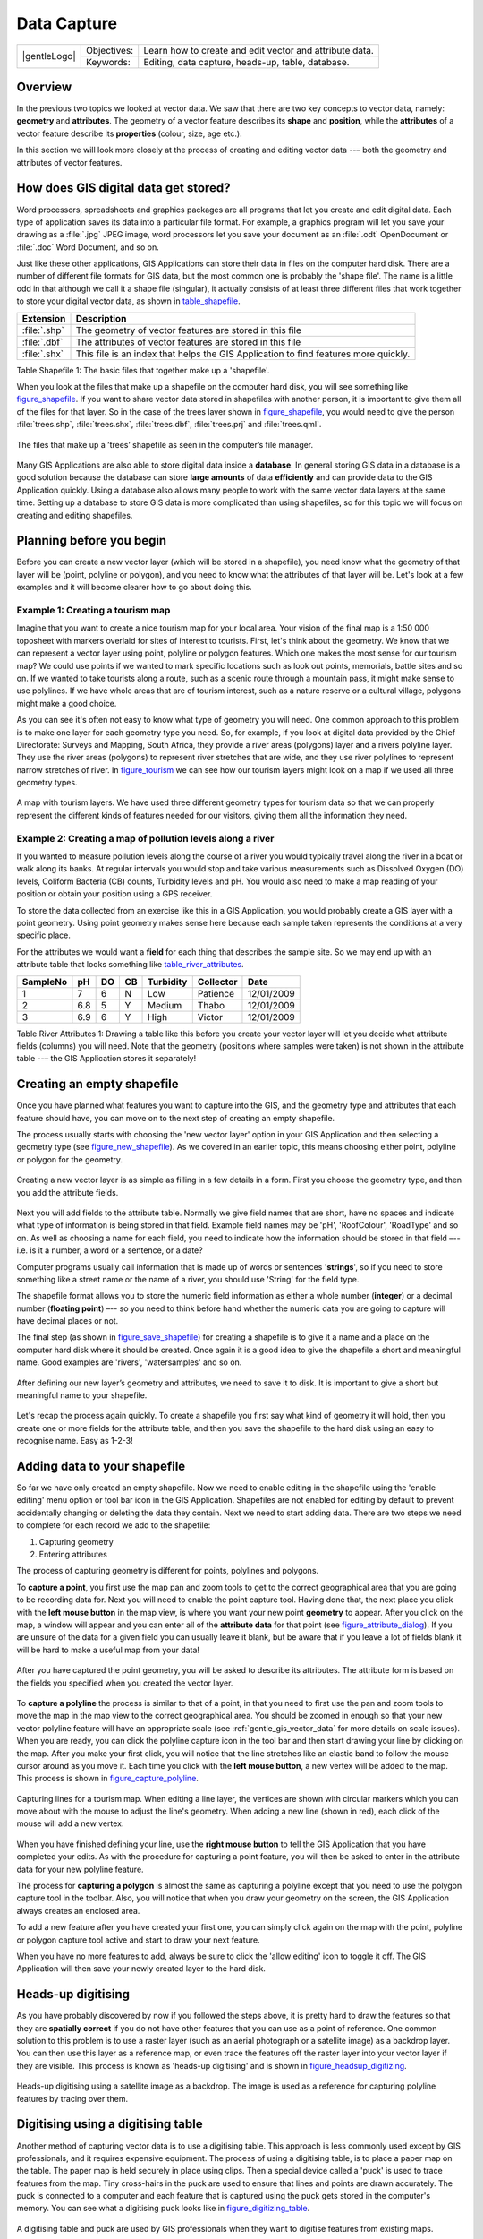 
************
Data Capture
************

+-------------------+-------------+---------------------------------------------------------+
| |gentleLogo|      | Objectives: | Learn how to create and edit vector and attribute data. |
+                   +-------------+---------------------------------------------------------+
|                   | Keywords:   | Editing, data capture, heads-up, table, database.       |
+-------------------+-------------+---------------------------------------------------------+

Overview
========

In the previous two topics we looked at vector data. We saw that there are two
key concepts to vector data, namely: **geometry** and **attributes**. The geometry
of a vector feature describes its **shape** and **position**, while the
**attributes** of a vector feature describe its **properties** (colour, size, age
etc.).

In this section we will look more closely at the process of creating and editing
vector data --– both the geometry and attributes of vector features.

How does GIS digital data get stored?
=====================================

Word processors, spreadsheets and graphics packages are all programs that let you
create and edit digital data. Each type of application saves its data into a
particular file format. For example, a graphics program will let you save your
drawing as a :file:`.jpg` JPEG image, word processors let you save your document
as an :file:`.odt` OpenDocument or :file:`.doc` Word Document, and so on.

Just like these other applications, GIS Applications can store their data in files
on the computer hard disk. There are a number of different file formats for GIS
data, but the most common one is probably the 'shape file'. The name is a little
odd in that although we call it a shape file (singular), it actually consists of
at least three different files that work together to store your digital vector
data, as shown in table_shapefile_.

.. _table_shapefile:

+--------------+-------------------------------------------------------------------------------------+
| Extension    | Description                                                                         |
+==============+=====================================================================================+
| :file:`.shp` | The geometry of vector features are stored in this file                             |
+--------------+-------------------------------------------------------------------------------------+
| :file:`.dbf` | The attributes of vector features are stored in this file                           |
+--------------+-------------------------------------------------------------------------------------+
| :file:`.shx` | This file is an index that helps the GIS Application to find features more quickly. |
+--------------+-------------------------------------------------------------------------------------+

Table Shapefile 1: The basic files that together make up a 'shapefile'.

When you look at the files that make up a shapefile on the computer hard disk,
you will see something like figure_shapefile_. If you want to share vector data
stored in shapefiles with another person, it is important to give them all of
the files for that layer. So in the case of the trees layer shown in figure_shapefile_,
you would need to give the person :file:`trees.shp`, :file:`trees.shx`,
:file:`trees.dbf`, :file:`trees.prj` and :file:`trees.qml`.

.. _figure_shapefile:

.. figure:: /static/gentle_gis_introduction/data_capture/shapefile_on_disk.png
   :align: center
   :width: 30em

   The files that make up a ’trees’ shapefile as seen in the computer’s file
   manager.

Many GIS Applications are also able to store digital data inside a **database**.
In general storing GIS data in a database is a good solution because the database
can store **large amounts** of data **efficiently** and can provide data to the
GIS Application quickly. Using a database also allows many people to work with
the same vector data layers at the same time. Setting up a database to store GIS
data is more complicated than using shapefiles, so for this topic we will focus
on creating and editing shapefiles.

Planning before you begin
=========================

Before you can create a new vector layer (which will be stored in a shapefile),
you need know what the geometry of that layer will be (point, polyline or
polygon), and you need to know what the attributes of that layer will be. Let's
look at a few examples and it will become clearer how to go about doing this.

Example 1: Creating a tourism map
-------------------------------------

Imagine that you want to create a nice tourism map for your local area. Your
vision of the final map is a 1:50 000 toposheet with markers overlaid for sites
of interest to tourists. First, let's think about the geometry. We know that we
can represent a vector layer using point, polyline or polygon features. Which one
makes the most sense for our tourism map? We could use points if we wanted to
mark specific locations such as look out points, memorials, battle sites and so
on. If we wanted to take tourists along a route, such as a scenic route through
a mountain pass, it might make sense to use polylines. If we have whole areas
that are of tourism interest, such as a nature reserve or a cultural village,
polygons might make a good choice.

As you can see it's often not easy to know what type of geometry you will need.
One common approach to this problem is to make one layer for each geometry type
you need. So, for example, if you look at digital data provided by the Chief
Directorate: Surveys and Mapping, South Africa, they provide a river areas
(polygons) layer and a rivers polyline layer. They use the river areas (polygons)
to represent river stretches that are wide, and they use river polylines to
represent narrow stretches of river. In figure_tourism_ we can see how our tourism
layers might look on a map if we used all three geometry types.

.. _figure_tourism:

.. figure:: /static/gentle_gis_introduction/data_capture/tourism_map.png
   :align: center
   :width: 30em

   A map with tourism layers. We have used three different geometry types for
   tourism data so that we can properly represent the different kinds of features
   needed for our visitors, giving them all the information they need.

Example 2: Creating a map of pollution levels along a river
-----------------------------------------------------------

If you wanted to measure pollution levels along the course of a river you would
typically travel along the river in a boat or walk along its banks. At regular
intervals you would stop and take various measurements such as Dissolved Oxygen
(DO) levels, Coliform Bacteria (CB) counts, Turbidity levels and pH. You would
also need to make a map reading of your position or obtain your position using
a GPS receiver.

To store the data collected from an exercise like this in a GIS Application, you
would probably create a GIS layer with a point geometry. Using point geometry
makes sense here because each sample taken represents the conditions at a very
specific place.

For the attributes we would want a **field** for each thing that describes the
sample site. So we may end up with an attribute table that looks something like
table_river_attributes_.

.. _table_river_attributes:

+----------+-----+----+----+-----------+-----------+------------+
| SampleNo | pH  | DO | CB | Turbidity | Collector | Date       |
+==========+=====+====+====+===========+===========+============+
| 1        | 7   | 6  | N  | Low       | Patience  | 12/01/2009 |
+----------+-----+----+----+-----------+-----------+------------+
| 2        | 6.8 | 5  | Y  | Medium    | Thabo     | 12/01/2009 |
+----------+-----+----+----+-----------+-----------+------------+
| 3        | 6.9 | 6  | Y  | High      | Victor    | 12/01/2009 |
+----------+-----+----+----+-----------+-----------+------------+

Table River Attributes 1: Drawing a table like this before you create your vector
layer will let you decide what attribute fields (columns) you will need. Note
that the geometry (positions where samples were taken) is not shown in the
attribute table --– the GIS Application stores it separately!

Creating an empty shapefile
===========================

Once you have planned what features you want to capture into the GIS, and the
geometry type and attributes that each feature should have, you can move on to
the next step of creating an empty shapefile.

The process usually starts with choosing the 'new vector layer' option in your
GIS Application and then selecting a geometry type (see figure_new_shapefile_).
As we covered in an earlier topic, this means choosing either point, polyline or
polygon for the geometry.

.. _figure_new_shapefile:

.. figure:: /static/gentle_gis_introduction/data_capture/new_shapefile.png
   :align: center
   :width: 30em

   Creating a new vector layer is as simple as filling in a few details in a form.
   First you choose the geometry type, and then you add the attribute fields.

Next you will add fields to the attribute table. Normally we give field names that
are short, have no spaces and indicate what type of information is being stored
in that field. Example field names may be 'pH', 'RoofColour', 'RoadType' and so
on. As well as choosing a name for each field, you need to indicate how the
information should be stored in that field –-- i.e. is it a number, a word or a
sentence, or a date?

Computer programs usually call information that is made up of words or sentences
'**strings**', so if you need to store something like a street name or the name
of a river, you should use 'String' for the field type.

The shapefile format allows you to store the numeric field information as either
a whole number (**integer**) or a decimal number (**floating point**) –-- so you
need to think before hand whether the numeric data you are going to capture will
have decimal places or not.

The final step (as shown in figure_save_shapefile_) for creating a shapefile is
to give it a name and a place on the computer hard disk where it should be
created. Once again it is a good idea to give the shapefile a short and meaningful
name. Good examples are 'rivers', 'watersamples' and so on.

.. _figure_save_shapefile:

.. figure:: /static/gentle_gis_introduction/data_capture/save_shapefile.png
   :align: center
   :width: 30em

   After defining our new layer’s geometry and attributes, we need to save it to
   disk. It is important to give a short but meaningful name to your shapefile.

Let's recap the process again quickly. To create a shapefile you first say what
kind of geometry it will hold, then you create one or more fields for the
attribute table, and then you save the shapefile to the hard disk using an easy
to recognise name. Easy as 1-2-3!

Adding data to your shapefile
=============================

So far we have only created an empty shapefile. Now we need to enable editing in
the shapefile using the 'enable editing' menu option or tool bar icon in the GIS
Application. Shapefiles are not enabled for editing by default to prevent
accidentally changing or deleting the data they contain. Next we need to start
adding data. There are two steps we need to complete for each record we add to
the shapefile:

#. Capturing geometry
#. Entering attributes

The process of capturing geometry is different for points, polylines and polygons.

To **capture a point**, you first use the map pan and zoom tools to get to the
correct geographical area that you are going to be recording data for. Next you
will need to enable the point capture tool. Having done that, the next place you
click with the **left mouse button** in the map view, is where you want your new
point **geometry** to appear. After you click on the map, a window will appear
and you can enter all of the **attribute data** for that point (see figure_attribute_dialog_).
If you are unsure of the data for a given field you can usually leave it blank,
but be aware that if you leave a lot of fields blank it will be hard to make a
useful map from your data!

.. _figure_attribute_dialog:

.. figure:: /static/gentle_gis_introduction/data_capture/attribute_dialog.png
   :align: center
   :width: 30em

   After you have captured the point geometry, you will be asked to describe its
   attributes. The attribute form is based on the fields you specified when you
   created the vector layer.

To **capture a polyline** the process is similar to that of a point, in that you
need to first use the pan and zoom tools to move the map in the map view to the
correct geographical area. You should be zoomed in enough so that your new vector
polyline feature will have an appropriate scale (see :ref:`gentle_gis_vector_data`
for more details on scale issues). When you are ready, you can click the polyline
capture icon in the tool bar and then start drawing your line by clicking on the
map. After you make your first click, you will notice that the line stretches
like an elastic band to follow the mouse cursor around as you move it. Each time
you click with the **left mouse button**, a new vertex will be added to the map.
This process is shown in figure_capture_polyline_.

.. _figure_capture_polyline:

.. figure:: /static/gentle_gis_introduction/data_capture/capture_polyline.png
   :align: center
   :width: 30em

   Capturing lines for a tourism map. When editing a line layer, the vertices are
   shown with circular markers which you can move about with the mouse to adjust
   the line's geometry. When adding a new line (shown in red), each click of the
   mouse will add a new vertex.

When you have finished defining your line, use the **right mouse button** to tell
the GIS Application that you have completed your edits. As with the procedure for
capturing a point feature, you will then be asked to enter in the attribute data
for your new polyline feature.

The process for **capturing a polygon** is almost the same as capturing a polyline
except that you need to use the polygon capture tool in the toolbar. Also, you
will notice that when you draw your geometry on the screen, the GIS Application
always creates an enclosed area.

To add a new feature after you have created your first one, you can simply click
again on the map with the point, polyline or polygon capture tool active and start
to draw your next feature.

When you have no more features to add, always be sure to click the 'allow editing'
icon to toggle it off. The GIS Application will then save your newly created layer
to the hard disk.

Heads-up digitising
===================

As you have probably discovered by now if you followed the steps above, it is
pretty hard to draw the features so that they are **spatially correct** if you
do not have other features that you can use as a point of reference. One common
solution to this problem is to use a raster layer (such as an aerial photograph
or a satellite image) as a backdrop layer. You can then use this layer as a
reference map, or even trace the features off the raster layer into your vector
layer if they are visible. This process is known as 'heads-up digitising' and is
shown in figure_headsup_digitizing_.

.. _figure_headsup_digitizing:

.. figure:: /static/gentle_gis_introduction/data_capture/headsup_digitizing.png
   :align: center
   :width: 30em

   Heads-up digitising using a satellite image as a backdrop. The image is used
   as a reference for capturing polyline features by tracing over them.

Digitising using a digitising table
===================================

Another method of capturing vector data is to use a digitising table. This
approach is less commonly used except by GIS professionals, and it requires
expensive equipment. The process of using a digitising table, is to place a paper
map on the table. The paper map is held securely in place using clips. Then a
special device called a 'puck' is used to trace features from the map. Tiny
cross-hairs in the puck are used to ensure that lines and points are drawn
accurately. The puck is connected to a computer and each feature that is captured
using the puck gets stored in the computer's memory. You can see what a digitising
puck looks like in figure_digitizing_table_.

.. _figure_digitizing_table:

.. figure:: /static/gentle_gis_introduction/data_capture/digitizing_table.jpg
   :align: center
   :width: 30em

   A digitising table and puck are used by GIS professionals when they want to
   digitise features from existing maps.

After your features are digitised...
====================================

Once your features are digitised, you can use the techniques you learned in the
previous topic to set the symbology for your layer. Choosing an appropriate
symbology will allow you to better understand the data you have captured when
you look at the map.

Common problems / things to be aware of
=======================================

If you are digitising using a backdrop raster layer such as an aerial photograph
or satellite image, it is very important that the raster layer is properly
georeferenced. A layer that is georeferenced properly displays in the correct
position in the map view based on the GIS Application's internal model of the
Earth. We can see the effect of a poorly georeferenced image in
figure_georeference_issue_.

.. _figure_georeference_issue:

.. figure:: /static/gentle_gis_introduction/data_capture/georeferencing_issue.png
   :align: center
   :width: 30em

   The importance of using properly georeferenced raster images for heads-up
   digitising. On the left we can see the image is properly georegistered and the
   road features (in orange) overlap perfectly. If the image is poorly
   georeferenced (as shown on the right) the features will not be well aligned.
   Worse still, if the image on the right is used as a reference when capturing
   new features, the newly captured data will be inaccurate!

Also remember that it is important that you are zoomed in to an appropriate scale
so that the vector features you create are useful. As we saw in the previous topic
on vector geometry, it is a bad idea to digitise your data when you are zoomed
out to a scale of 1:1000 000 if you intend to use the data you capture at a scale
of 1:50 000 later.

What have we learned?
=====================

Let's wrap up what we covered in this worksheet:

* **Digitising** is the process of capturing knowledge of a feature's **geometry**
  and **attributes** into a **digital format** stored on the computer's disk.
* GIS Data can be stored in a **database** or as **files**.
* One commonly used file format is the **shapefile** which is actually a group
  of three or more files (:file:`.shp`, :file:`.dbf` and :file:`.shx`).
* Before you create a new vector layer you need to plan both what **geometry**
  type and **attribute** fields it will contain.
* Geometry can be point, polyline or polygon.
* Attributes can be **integers** (whole numbers), **floating points** (decimal
  numbers), **strings** (words) or **dates**.
* The digitising process consists of **drawing** the geometry in the map view
  and then entering its attributes. This is repeated for each feature.
* **Heads-up digitising** is often used to provide orientation during digitising
  by using a raster image in the background.
* Professional GIS users sometimes use a **digitising table** to capture
  information from paper maps.

Now you try!
============

Here are some ideas for you to try with your learners:

* Draw up a list of features in and around your school that you think would be
  interesting to capture. For example: the school boundary, the position of fire
  assembly points, the layout of each class room, and so on. Try to use a mix of
  different geometry types. Now split your learners into groups and assign each
  group a few features to capture. Have them symbolise their layers so that they
  are more meaningful to look at. Combine the layers from all the groups to create
  a nice map of your school and its surroundings!
* Find a local river and take water samples along its length. Make a careful note
  of the position of each sample using a GPS or by marking it on a toposheet. For
  each sample take measurements such as pH, dissolved oxygen etc. Capture the data
  using the GIS application and make maps that show the samples with a suitable
  symbology. Could you identify any areas of concern? Was the GIS Application able
  to help you to identify these areas?

Something to think about
========================

If you don't have a computer available, you can follow the same process by using
transparency sheets and a notebook. Use an aerial photo, orthosheet or satellite
image printout as your background layer. Draw columns down the page in your
notebook and write in the column headings for each attribute field you want to
store information about. Now trace the geometry of features onto the transparency
sheet, writing a number next to each feature so that it can be identified. Now
write the same number in the first column in your table in your notebook, and
then fill in all the additional information you want to record.

Further reading
===============

**Website** http://www.k12science.org/curriculum/waterproj/S00project/miami2000/miamiriverfinal/
--- A school project to assess water quality in their local river.

The QGIS User Guide also has more detailed information on digitising vector data
in QGIS.

What's next?
============

In the section that follows we will take a closer look at **raster data** to learn
all about how image data can be used in a GIS.

